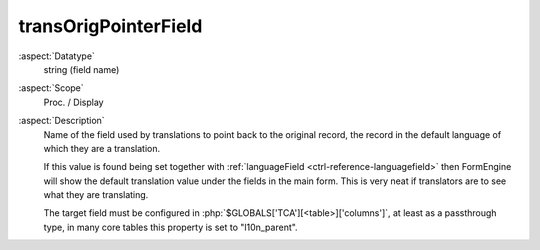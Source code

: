 transOrigPointerField
---------------------

:aspect:`Datatype`
    string (field name)

:aspect:`Scope`
    Proc. / Display

:aspect:`Description`
    Name of the field used by translations to point back to the original record, the record in the default
    language of which they are a translation.

    If this value is found being set together with :ref:`languageField <ctrl-reference-languagefield>` then
    FormEngine will show the default translation value under the fields in the main form. This is very neat
    if translators are to see what they are translating.

    The target field must be configured in :php:`$GLOBALS['TCA'][<table>]['columns']`, at least as a passthrough type,
    in many core tables this property is set to "l10n\_parent".

